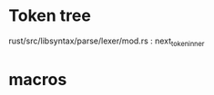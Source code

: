 * Token tree
 rust/src/libsyntax/parse/lexer/mod.rs : next_token_inner 

* macros
 
[1] https://danielkeep.github.io/tlborm/book/
[2] https://github.com/Geal/nom
[3] https://stackoverflow.com/questions/51367781/implicit-argument-in-rust-macros/51367982#51367982

